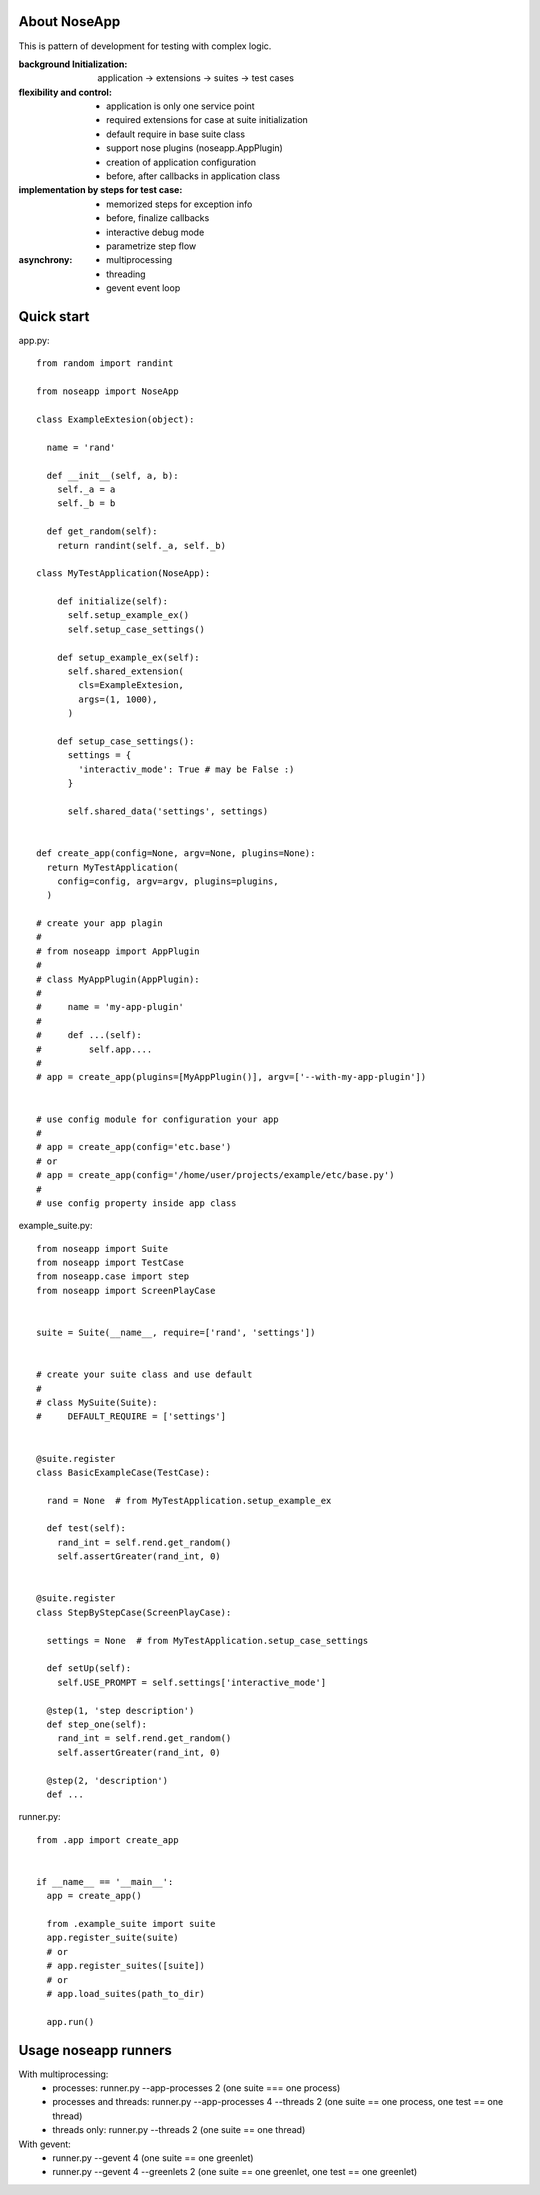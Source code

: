 
=============
About NoseApp
=============

This is pattern of development for testing with complex logic.

:background Initialization: application -> extensions -> suites -> test cases
:flexibility and control:
 * application is only one service point
 * required extensions for case at suite initialization
 * default require in base suite class
 * support nose plugins (noseapp.AppPlugin)
 * creation of application configuration
 * before, after callbacks in application class
:implementation by steps for test case:
 * memorized steps for exception info
 * before, finalize callbacks
 * interactive debug mode
 * parametrize step flow
:asynchrony:
 * multiprocessing
 * threading
 * gevent event loop

===========
Quick start
===========

app.py::

  from random import randint

  from noseapp import NoseApp

  class ExampleExtesion(object):
    
    name = 'rand'
    
    def __init__(self, a, b):
      self._a = a
      self._b = b
    
    def get_random(self):
      return randint(self._a, self._b)
    
  class MyTestApplication(NoseApp):
    
      def initialize(self):
        self.setup_example_ex()
        self.setup_case_settings()
      
      def setup_example_ex(self):
        self.shared_extension(
          cls=ExampleExtesion,
          args=(1, 1000),
        )
      
      def setup_case_settings():
        settings = {
          'interactiv_mode': True # may be False :)
        }
        
        self.shared_data('settings', settings)


  def create_app(config=None, argv=None, plugins=None):
    return MyTestApplication(
      config=config, argv=argv, plugins=plugins,
    )

  # create your app plagin
  #
  # from noseapp import AppPlugin
  #
  # class MyAppPlugin(AppPlugin):
  #
  #     name = 'my-app-plugin'
  #
  #     def ...(self):
  #         self.app....
  #
  # app = create_app(plugins=[MyAppPlugin()], argv=['--with-my-app-plugin'])


  # use config module for configuration your app
  #
  # app = create_app(config='etc.base')
  # or
  # app = create_app(config='/home/user/projects/example/etc/base.py')
  #
  # use config property inside app class


example_suite.py::

  from noseapp import Suite
  from noseapp import TestCase
  from noseapp.case import step
  from noseapp import ScreenPlayCase


  suite = Suite(__name__, require=['rand', 'settings'])


  # create your suite class and use default
  #
  # class MySuite(Suite):
  #     DEFAULT_REQUIRE = ['settings']


  @suite.register
  class BasicExampleCase(TestCase):

    rand = None  # from MyTestApplication.setup_example_ex

    def test(self):
      rand_int = self.rend.get_random()
      self.assertGreater(rand_int, 0)
  
  
  @suite.register
  class StepByStepCase(ScreenPlayCase):

    settings = None  # from MyTestApplication.setup_case_settings

    def setUp(self):
      self.USE_PROMPT = self.settings['interactive_mode']

    @step(1, 'step description')
    def step_one(self):
      rand_int = self.rend.get_random()
      self.assertGreater(rand_int, 0)

    @step(2, 'description')
    def ...


runner.py::

  from .app import create_app
  
  
  if __name__ == '__main__':
    app = create_app()
    
    from .example_suite import suite
    app.register_suite(suite)
    # or
    # app.register_suites([suite])
    # or
    # app.load_suites(path_to_dir)

    app.run()


=====================
Usage noseapp runners
=====================

With multiprocessing:
  * processes:
    runner.py --app-processes 2 (one suite === one process)

  * processes and threads:
    runner.py --app-processes 4 --threads 2 (one suite == one process, one test == one thread)

  * threads only:
    runner.py --threads 2 (one suite == one thread)


With gevent:
  * runner.py --gevent 4 (one suite == one greenlet)
  * runner.py --gevent 4 --greenlets 2 (one suite == one greenlet, one test == one greenlet)
